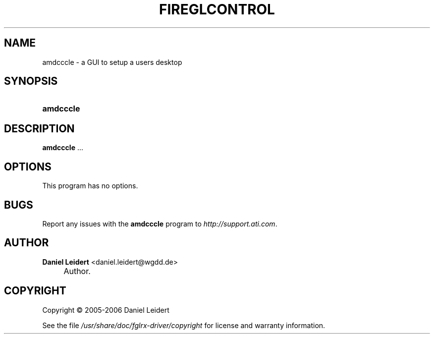 .\"     Title: FIREGLCONTROL
.\"    Author: Daniel Leidert <daniel.leidert@wgdd.de>
.\" Generator: DocBook XSL Stylesheets v1.72.0 <http://docbook.sf.net/>
.\"      Date: $Date: 2006-11-25 07:59:32 $
.\"    Manual: Debian GNU/Linux fglrx-driver package
.\"    Source: ATI Linux driver 8.32.5
.\"
.TH "FIREGLCONTROL" "1" "$Date: 2006\-11\-25 07:59:32 $" "ATI Linux driver 8.32.5" "Debian GNU/Linux fglrx\-driver"
.\" disable hyphenation
.nh
.\" disable justification (adjust text to left margin only)
.ad l
.SH "NAME"
amdcccle \- a GUI to setup a users desktop
.SH "SYNOPSIS"
.HP 14
\fBamdcccle\fR
.SH "DESCRIPTION"
.PP
\fBamdcccle\fR
\&...
.SH "OPTIONS"
.PP
This program has no options.
.SH "BUGS"
.PP
Report any issues with the
\fBamdcccle\fR
program to
\fI\%http://support.ati.com\fR.
.SH "AUTHOR"
.PP
\fBDaniel Leidert\fR <\&daniel.leidert@wgdd.de\&>
.sp -1n
.IP "" 4
Author.
.SH "COPYRIGHT"
Copyright \(co 2005\-2006 Daniel Leidert
.br
.PP
See the file
\fI/usr/share/doc/fglrx\-driver/copyright\fR
for license and warranty information.
.br

